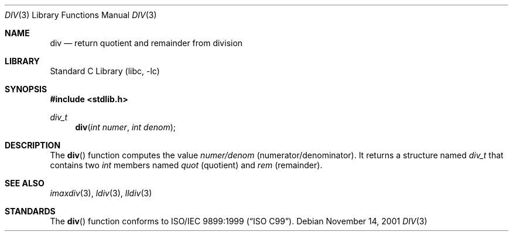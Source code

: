 .\" Copyright (c) 1990, 1991, 1993
.\"	The Regents of the University of California.  All rights reserved.
.\"
.\" This code is derived from software contributed to Berkeley by
.\" Chris Torek.
.\" Redistribution and use in source and binary forms, with or without
.\" modification, are permitted provided that the following conditions
.\" are met:
.\" 1. Redistributions of source code must retain the above copyright
.\"    notice, this list of conditions and the following disclaimer.
.\" 2. Redistributions in binary form must reproduce the above copyright
.\"    notice, this list of conditions and the following disclaimer in the
.\"    documentation and/or other materials provided with the distribution.
.\" 4. Neither the name of the University nor the names of its contributors
.\"    may be used to endorse or promote products derived from this software
.\"    without specific prior written permission.
.\"
.\" THIS SOFTWARE IS PROVIDED BY THE REGENTS AND CONTRIBUTORS ``AS IS'' AND
.\" ANY EXPRESS OR IMPLIED WARRANTIES, INCLUDING, BUT NOT LIMITED TO, THE
.\" IMPLIED WARRANTIES OF MERCHANTABILITY AND FITNESS FOR A PARTICULAR PURPOSE
.\" ARE DISCLAIMED.  IN NO EVENT SHALL THE REGENTS OR CONTRIBUTORS BE LIABLE
.\" FOR ANY DIRECT, INDIRECT, INCIDENTAL, SPECIAL, EXEMPLARY, OR CONSEQUENTIAL
.\" DAMAGES (INCLUDING, BUT NOT LIMITED TO, PROCUREMENT OF SUBSTITUTE GOODS
.\" OR SERVICES; LOSS OF USE, DATA, OR PROFITS; OR BUSINESS INTERRUPTION)
.\" HOWEVER CAUSED AND ON ANY THEORY OF LIABILITY, WHETHER IN CONTRACT, STRICT
.\" LIABILITY, OR TORT (INCLUDING NEGLIGENCE OR OTHERWISE) ARISING IN ANY WAY
.\" OUT OF THE USE OF THIS SOFTWARE, EVEN IF ADVISED OF THE POSSIBILITY OF
.\" SUCH DAMAGE.
.\"
.\"     @(#)div.3	8.1 (Berkeley) 6/4/93
.\" $FreeBSD: src/lib/libc/stdlib/div.3,v 1.9 2007/01/09 00:28:09 imp Exp $
.\"
.Dd November 14, 2001
.Dt DIV 3
.Os
.Sh NAME
.Nm div
.Nd return quotient and remainder from division
.Sh LIBRARY
.Lb libc
.Sh SYNOPSIS
.In stdlib.h
.Ft div_t
.Fn div "int numer" "int denom"
.Sh DESCRIPTION
The
.Fn div
function
computes the value
.Fa numer/denom
(numerator/denominator).
It returns a structure named
.Fa div_t
that contains two
.Vt int
members named
.Va quot
(quotient) and
.Va rem
(remainder).
.Sh SEE ALSO
.Xr imaxdiv 3 ,
.Xr ldiv 3 ,
.Xr lldiv 3
.Sh STANDARDS
The
.Fn div
function
conforms to
.St -isoC-99 .
